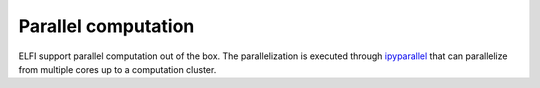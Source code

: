 Parallel computation
====================

ELFI support parallel computation out of the box. The parallelization is executed through
ipyparallel_ that can parallelize from multiple cores up to a computation cluster.

.. _ipyparallel: http://ipyparallel.readthedocs.io/en/stable/

